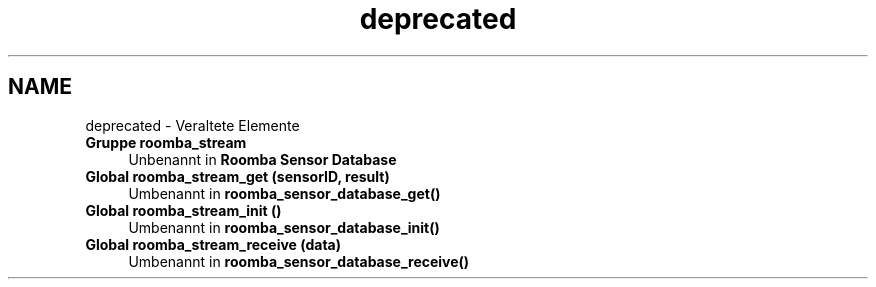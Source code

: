 .TH "deprecated" 3 "Fre Okt 11 2013" "Roomba Library" \" -*- nroff -*-
.ad l
.nh
.SH NAME
deprecated \- Veraltete Elemente 
.IP "\fBGruppe \fBroomba_stream\fP \fP" 1c
Unbenannt in \fBRoomba Sensor Database\fP
.PP
.IP "\fBGlobal \fBroomba_stream_get\fP (sensorID, result)\fP" 1c
Umbenannt in \fBroomba_sensor_database_get()\fP  
.IP "\fBGlobal \fBroomba_stream_init\fP ()\fP" 1c
Umbenannt in \fBroomba_sensor_database_init()\fP  
.IP "\fBGlobal \fBroomba_stream_receive\fP (data)\fP" 1c
Umbenannt in \fBroomba_sensor_database_receive()\fP 
.PP

